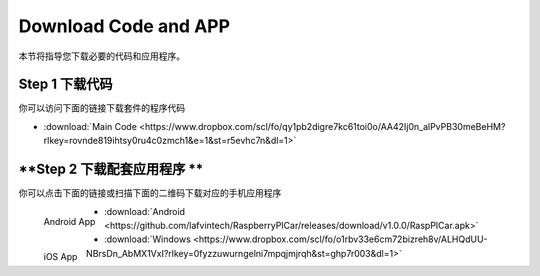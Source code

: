 Download Code and APP 
========================

本节将指导您下载必要的代码和应用程序。

**Step 1 下载代码**
--------------------
你可以访问下面的链接下载套件的程序代码

* :download:`Main Code <https://www.dropbox.com/scl/fo/qy1pb2digre7kc61toi0o/AA42Ij0n_alPvPB30meBeHM?rlkey=rovnde819ihtsy0ru4c0zmch1&e=1&st=r5evhc7n&dl=1>`

**Step 2 下载配套应用程序 **
---------------------------

你可以点击下面的链接或扫描下面的二维码下载对应的手机应用程序

.. figure:: img/Android_app.png
   :align: left
   :name: android-app

   Android App

.. figure:: img/IOS_app.png
   :align: left
   :name: ios-app

   iOS App

.. image:: ./img/6/IOS_ware.png

* :download:`Android <https://github.com/lafvintech/RaspberryPICar/releases/download/v1.0.0/RaspPICar.apk>`
* :download:`Windows <https://www.dropbox.com/scl/fo/o1rbv33e6cm72bizreh8v/ALHQdUU-NBrsDn_AbMX1VxI?rlkey=0fyzzuwurngelni7mpqjmjrqh&st=ghp7r003&dl=1>`
